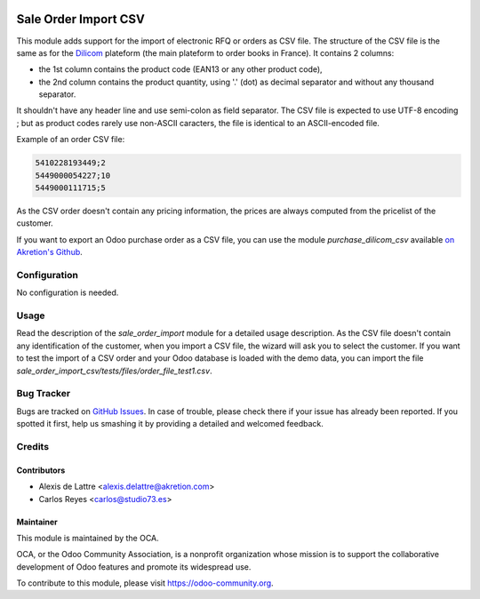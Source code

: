 .. image:: https://img.shields.io/badge/licence-AGPL--3-blue.svg
   :target: http://www.gnu.org/licenses/agpl-3.0-standalone.html
   :alt: License: AGPL-3

=====================
Sale Order Import CSV
=====================

This module adds support for the import of electronic RFQ or orders as CSV file. The structure of the CSV file is the same as for the `Dilicom <https://dilicom-prod.centprod.com>`_ plateform (the main plateform to order books in France). It contains 2 columns:

* the 1st column contains the product code (EAN13 or any other product code),
* the 2nd column contains the product quantity, using '.' (dot) as decimal separator and without any thousand separator.

It shouldn't have any header line and use semi-colon as field separator. The CSV file is expected to use UTF-8 encoding ; but as product codes rarely use non-ASCII caracters, the file is identical to an ASCII-encoded file.

Example of an order CSV file:

.. code::

  5410228193449;2
  5449000054227;10
  5449000111715;5

As the CSV order doesn't contain any pricing information, the prices are always computed from the pricelist of the customer.

If you want to export an Odoo purchase order as a CSV file, you can use the module *purchase_dilicom_csv* available `on Akretion's Github <https://github.com/akretion/dilicom>`_.

Configuration
=============

No configuration is needed.

Usage
=====

Read the description of the *sale_order_import* module for a detailed usage description. As the CSV file doesn't contain any identification of the customer, when you import a CSV file, the wizard will ask you to select the customer. If you want to test the import of a CSV order and your Odoo database is loaded with the demo data, you can import the file *sale_order_import_csv/tests/files/order_file_test1.csv*.

.. image:: https://odoo-community.org/website/image/ir.attachment/5784_f2813bd/datas
   :alt: Try me on Runbot
   :target: https://runbot.odoo-community.org/runbot/226/10.0

Bug Tracker
===========

Bugs are tracked on `GitHub Issues
<https://github.com/OCA/edi/issues>`_. In case of trouble, please
check there if your issue has already been reported. If you spotted it first,
help us smashing it by providing a detailed and welcomed feedback.

Credits
=======

Contributors
------------

* Alexis de Lattre <alexis.delattre@akretion.com>
* Carlos Reyes <carlos@studio73.es>

Maintainer
----------

.. image:: https://odoo-community.org/logo.png
   :alt: Odoo Community Association
   :target: https://odoo-community.org

This module is maintained by the OCA.

OCA, or the Odoo Community Association, is a nonprofit organization whose
mission is to support the collaborative development of Odoo features and
promote its widespread use.

To contribute to this module, please visit https://odoo-community.org.
